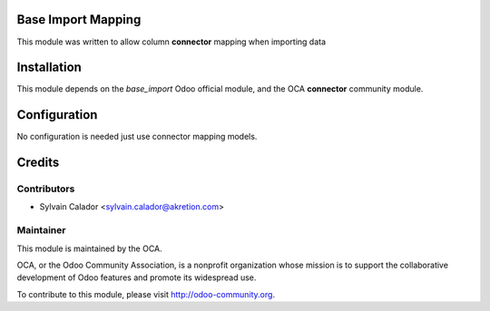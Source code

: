 .. image:: https://img.shields.io/badge/licence-AGPL--3-blue.svg
    :alt: License

Base Import Mapping
===================

This module was written to allow column **connector** mapping when importing
data

Installation
============

This module depends on the `base_import` Odoo official module, and the OCA **connector** community module.

Configuration
=============

No configuration is needed just use connector mapping models.

Credits
=======

Contributors
------------

* Sylvain Calador <sylvain.calador@akretion.com>

Maintainer
----------

.. image:: http://odoo-community.org/logo.png
   :alt: Odoo Community Association
   :target: http://odoo-community.org

This module is maintained by the OCA.

OCA, or the Odoo Community Association, is a nonprofit organization whose mission is to support the collaborative development of Odoo features and promote its widespread use.

To contribute to this module, please visit http://odoo-community.org.
